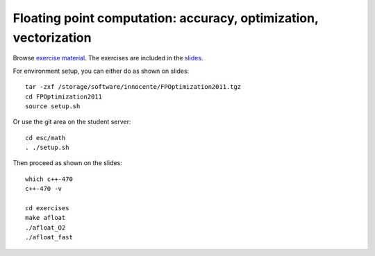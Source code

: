 Floating point computation: accuracy, optimization, vectorization
=================================================================

Browse `exercise material <../exercises/math/>`_.  The exercises are included in the
`slides <http://agenda.infn.it/getFile.py/access?contribId=5&sessionId=0&resId=0&materialId=slides&confId=3839>`_.

For environment setup, you can either do as shown on slides::

  tar -zxf /storage/software/innocente/FPOptimization2011.tgz
  cd FPOptimization2011
  source setup.sh

Or use the git area on the student server::

  cd esc/math
  . ./setup.sh

Then proceed as shown on the slides::

  which c++-470 
  c++-470 -v 

  cd exercises 
  make afloat 
  ./afloat_O2 
  ./afloat_fast
